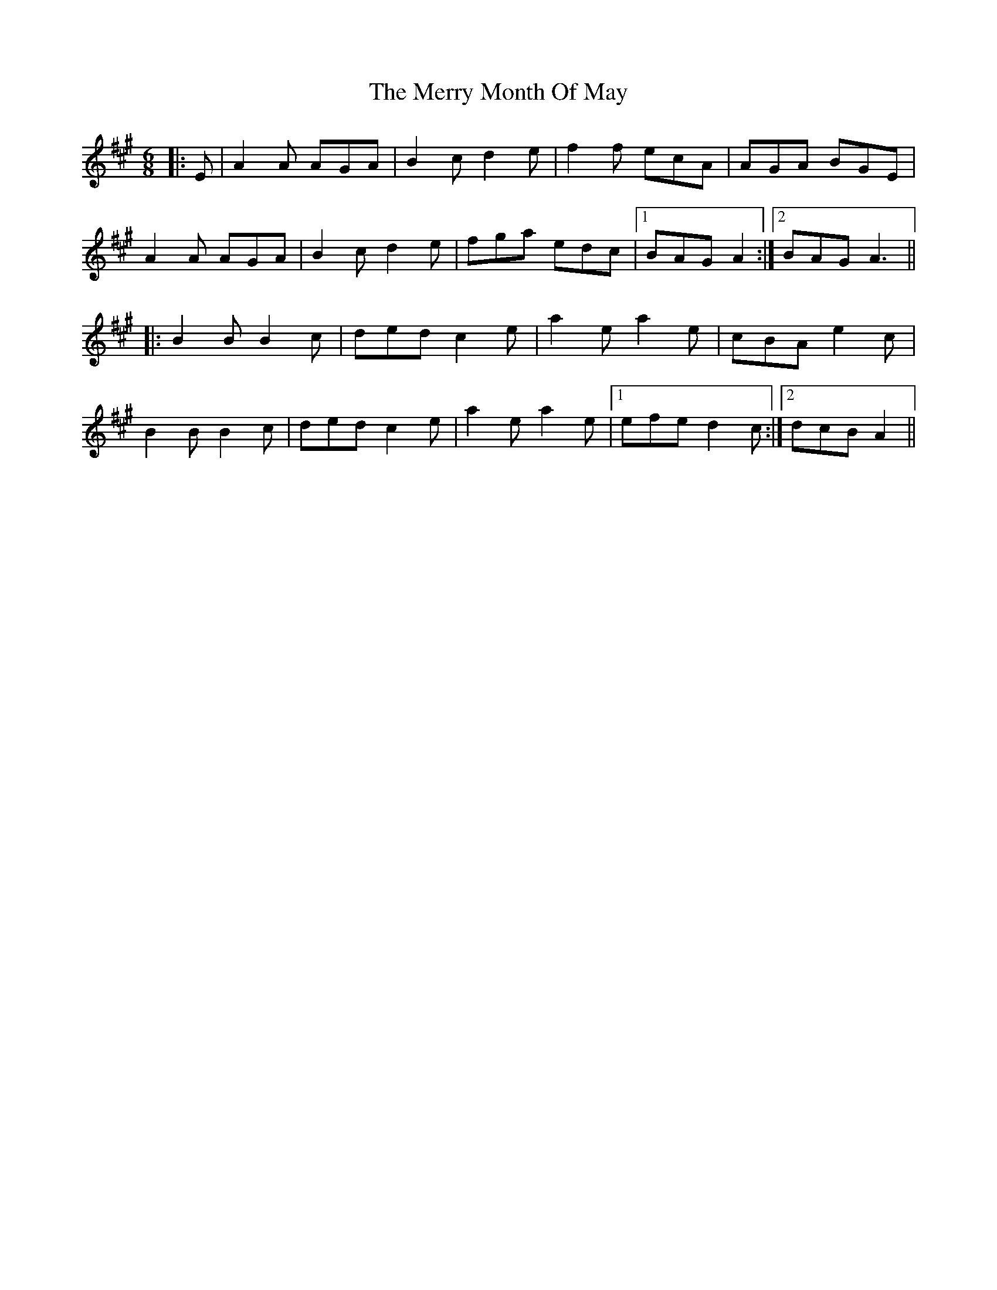 X: 26412
T: Merry Month Of May, The
R: jig
M: 6/8
K: Amajor
|:E|A2 A AGA|B2 c d2 e|f2 f ecA|AGA BGE|
A2 A AGA|B2 c d2 e|fga edc|1 BAG A2:|2 BAG A3||
|:B2 B B2 c|ded c2 e|a2 e a2 e|cBA e2 c|
B2 B B2 c|ded c2 e|a2 e a2 e|1 efe d2 c:|2 dcB A2||

